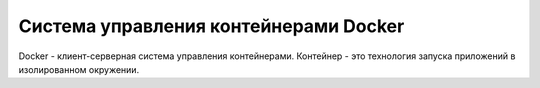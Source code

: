 ========================================
Система управления контейнерами Docker
========================================

Docker - клиент-серверная система управления контейнерами. Контейнер - это технология запуска приложений в изолированном окружении.
